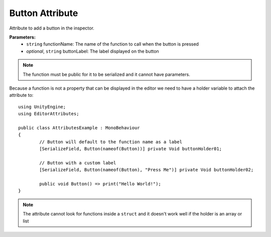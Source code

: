 Button Attribute
================

Attribute to add a button in the inspector.

**Parameters:**
	- ``string`` functionName: The name of the function to call when the button is pressed
	- `optional`, ``string`` buttonLabel: The label displayed on the button
	
.. note::
	The function must be public for it to be serialized and it cannot have parameters.

Because a function is not a property that can be displayed in the editor we need to have a holder variable to attach the attribute to::

	using UnityEngine;
	using EditorAttributes;
	
	public class AttributesExample : MonoBehaviour
	{
		// Button will default to the function name as a label
		[SerializeField, Button(nameof(Button))] private Void buttonHolder01;
	
		// Button with a custom label
		[SerializeField, Button(nameof(Button), "Press Me")] private Void buttonHolder02;
	
		public void Button() => print("Hello World!");
	}

.. image:: ../Images/Button01.png

.. note::
	The attribute cannot look for functions inside a ``struct`` and it doesn't work well if the holder is an array or list